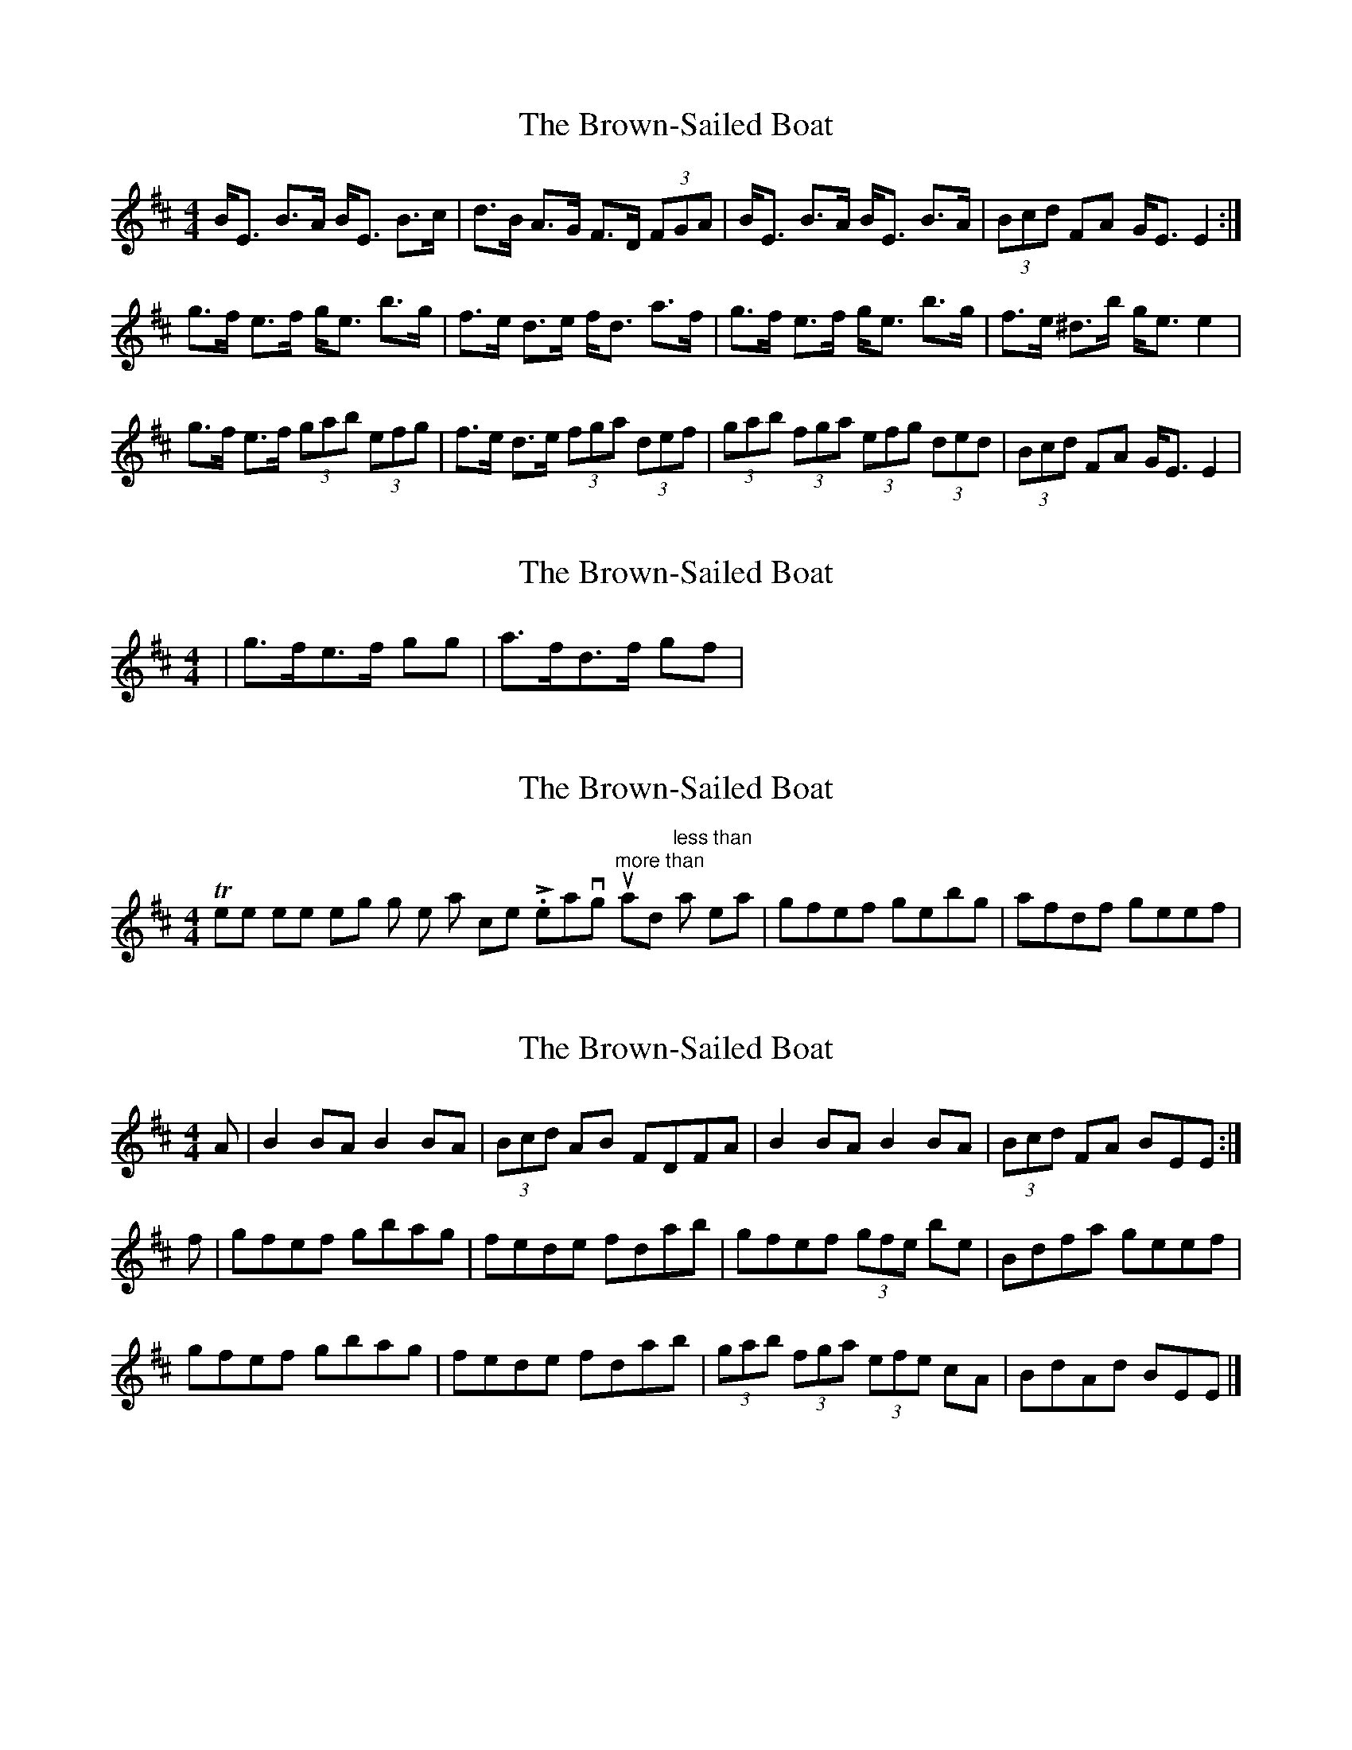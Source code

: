 X: 1
T: Brown-Sailed Boat, The
Z: jdave
S: https://thesession.org/tunes/2823#setting2823
R: strathspey
M: 4/4
L: 1/8
K: Edor
B<E B>A B<E B>c|d>B A>G F>D (3FGA|B<E B>A B<E B>A|(3Bcd FA G<E E2:|
g>f e>f g<e b>g|f>e d>e f<d a>f|g>f e>f g<e b>g|f>e ^d>b g<e e2|
g>f e>f (3gab (3efg|f>e d>e (3fga (3def|(3gab (3fga (3efg (3ded|(3Bcd FA G<E E2|
X: 2
T: Brown-Sailed Boat, The
Z: slainte
S: https://thesession.org/tunes/2823#setting16024
R: strathspey
M: 4/4
L: 1/8
K: Edor
|g>fe>f gg|a>fd>f gf|
X: 3
T: Brown-Sailed Boat, The
Z: slainte
S: https://thesession.org/tunes/2823#setting16025
R: strathspey
M: 4/4
L: 1/8
K: Edor
There seems something wrong with the last comment. Leaving out "more than" and "less than" marks, I mean |gfef gebg|afdf geef|
X: 4
T: Brown-Sailed Boat, The
Z: slainte
S: https://thesession.org/tunes/2823#setting16026
R: strathspey
M: 4/4
L: 1/8
K: Edor
A|B2BA B2BA|(3Bcd AB FDFA|B2BA B2BA|(3Bcd FA BEE:|f|gfef gbag|fede fdab|gfef (3gfe be|Bdfa geef|gfef gbag|fede fdab|(3gab (3fga (3efe cA|BdAd BEE|]
X: 5
T: Brown-Sailed Boat, The
Z: slainte
S: https://thesession.org/tunes/2823#setting16027
R: strathspey
M: 4/4
L: 1/8
K: Edor
A/|B2B>A B<EB>c|d>BA>d F>D (3FGA|B<EB>A B<EB>A|(3Bcd F>A G<EE3/2:|f/|g>fe>f (3gfe b>g|f>ed>e (3fed a>f|g>fe>f (3gfe b>g|f>e (3def (3gee e>f|g>fe>f (3gab (3efg|f>ed>e (3fga (3def|(3gfe (3fed (3edc (3dcd|(3Bcd (3FGA G<EE3/2||The second time throught the tune, they play the ending like M. Mooney and F. Kennedy did: (3gab (3fga (3efg (3dcd|(3Bcd (3FGA G<EE3/2||

